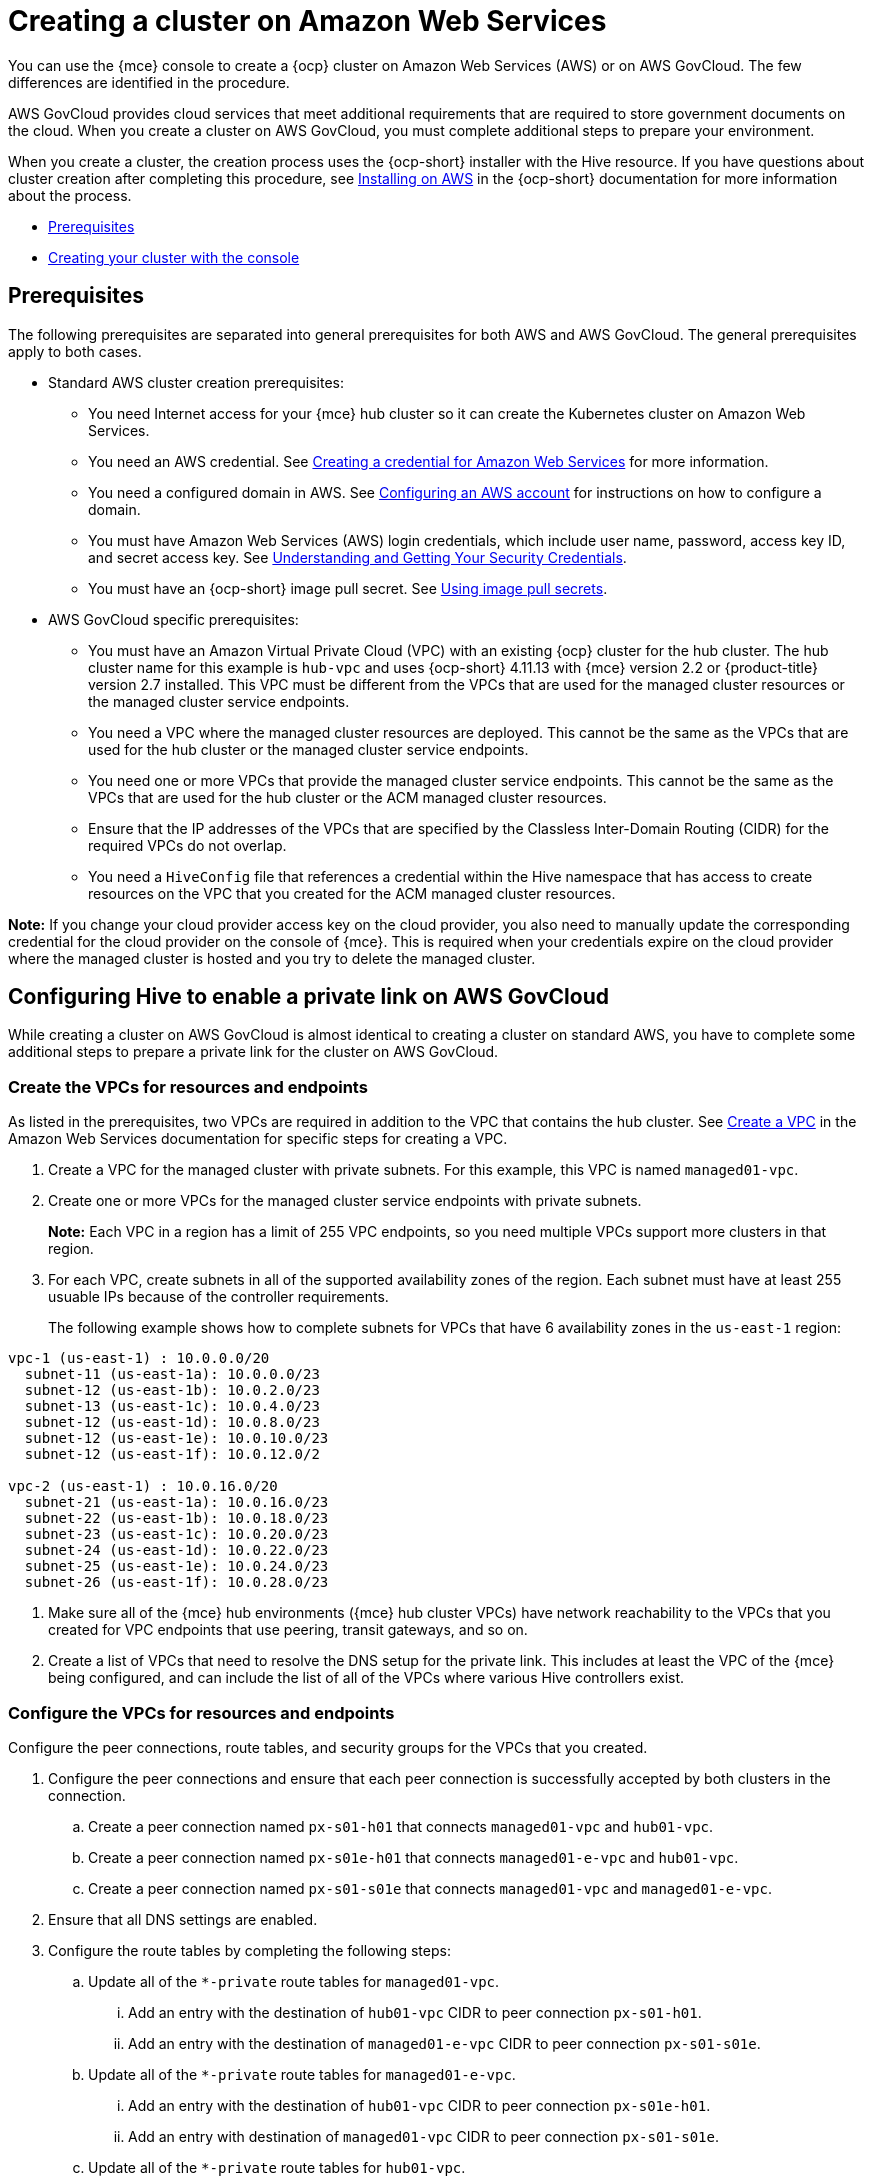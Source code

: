 [#creating-a-cluster-on-amazon-web-services]
= Creating a cluster on Amazon Web Services

You can use the {mce} console to create a {ocp} cluster on Amazon Web Services (AWS) or on AWS GovCloud. The few differences are identified in the procedure.  

AWS GovCloud provides cloud services that meet additional requirements that are required to store government documents on the cloud. When you create a cluster on AWS GovCloud, you must complete additional steps to prepare your environment.

When you create a cluster, the creation process uses the {ocp-short} installer with the Hive resource. If you have questions about cluster creation after completing this procedure, see https://access.redhat.com/documentation/en-us/openshift_container_platform/4.12/html/installing/installing-on-aws[Installing on AWS] in the {ocp-short} documentation for more information about the process.  

* <<aws_prerequisites,Prerequisites>>
* <<aws-creating-your-cluster-with-the-console,Creating your cluster with the console>>

[#aws_prerequisites]
== Prerequisites

The following prerequisites are separated into general prerequisites for both AWS and AWS GovCloud. The general prerequisites apply to both cases.

* Standard AWS cluster creation prerequisites:

** You need Internet access for your {mce} hub cluster so it can create the Kubernetes cluster on Amazon Web Services.

** You need an AWS credential. See xref:../credentials/credential_aws.adoc#creating-a-credential-for-amazon-web-services[Creating a credential for Amazon Web Services] for more information.

** You need a configured domain in AWS. See https://access.redhat.com/documentation/en-us/openshift_container_platform/4.12/html/installing/installing-on-aws#installing-aws-account[Configuring an AWS account] for instructions on how to configure a domain.

** You must have Amazon Web Services (AWS) login credentials, which include user name, password, access key ID, and secret access key. See https://docs.aws.amazon.com/general/latest/gr/aws-sec-cred-types.html[Understanding and Getting Your Security Credentials].

** You must have an {ocp-short} image pull secret. See https://access.redhat.com/documentation/en-us/openshift_container_platform/4.12/html/images/managing-images#using-image-pull-secrets[Using image pull secrets].

* AWS GovCloud specific prerequisites:

** You must have an Amazon Virtual Private Cloud (VPC) with an existing {ocp} cluster for the hub cluster. The hub cluster name for this example is `hub-vpc` and uses {ocp-short} 4.11.13 with {mce} version 2.2 or {product-title} version 2.7 installed. This VPC must be different from the VPCs that are used for the managed cluster resources or the managed cluster service endpoints.

** You need a VPC where the managed cluster resources are deployed. This cannot be the same as the VPCs that are used for the hub cluster or the managed cluster service endpoints. 

** You need one or more VPCs that provide the managed cluster service endpoints. This cannot be the same as the VPCs that are used for the hub cluster or the ACM managed cluster resources.

** Ensure that the IP addresses of the VPCs that are specified by the Classless Inter-Domain Routing (CIDR) for the required VPCs do not overlap.

** You need a `HiveConfig` file that references a credential within the Hive namespace that has access to create resources on the VPC that you created for the ACM managed cluster resources.

*Note:* If you change your cloud provider access key on the cloud provider, you also need to manually update the corresponding credential for the cloud provider on the console of {mce}. This is required when your credentials expire on the cloud provider where the managed cluster is hosted and you try to delete the managed cluster.

[#configuring-hive-to-enable-private-link-aws-gov]
== Configuring Hive to enable a private link on AWS GovCloud

While creating a cluster on AWS GovCloud is almost identical to creating a cluster on standard AWS, you have to complete some additional steps to prepare a private link for the cluster on AWS GovCloud.

[#create-vpcs-aws-govcloud]
=== Create the VPCs for resources and endpoints

As listed in the prerequisites, two VPCs are required in addition to the VPC that contains the hub cluster. See https://docs.aws.amazon.com/vpc/latest/userguide/working-with-vpcs.html#Create-VPC[Create a VPC] in the Amazon Web Services documentation for specific steps for creating a VPC.

. Create a VPC for the managed cluster with private subnets. For this example, this VPC is named `managed01-vpc`.

. Create one or more VPCs for the managed cluster service endpoints with private subnets.
+
*Note:* Each VPC in a region has a limit of 255 VPC endpoints, so you need multiple VPCs support more clusters in that region.

. For each VPC, create subnets in all of the supported availability zones of the region. Each subnet must have at least 255 usuable IPs because of the controller requirements.
+
The following example shows how to complete subnets for VPCs that have 6 availability zones in the `us-east-1` region:
----
vpc-1 (us-east-1) : 10.0.0.0/20
  subnet-11 (us-east-1a): 10.0.0.0/23
  subnet-12 (us-east-1b): 10.0.2.0/23
  subnet-13 (us-east-1c): 10.0.4.0/23
  subnet-12 (us-east-1d): 10.0.8.0/23
  subnet-12 (us-east-1e): 10.0.10.0/23
  subnet-12 (us-east-1f): 10.0.12.0/2

vpc-2 (us-east-1) : 10.0.16.0/20
  subnet-21 (us-east-1a): 10.0.16.0/23
  subnet-22 (us-east-1b): 10.0.18.0/23
  subnet-23 (us-east-1c): 10.0.20.0/23
  subnet-24 (us-east-1d): 10.0.22.0/23
  subnet-25 (us-east-1e): 10.0.24.0/23
  subnet-26 (us-east-1f): 10.0.28.0/23
----

. Make sure all of the {mce} hub environments ({mce} hub cluster VPCs) have network reachability to the VPCs that you created for VPC endpoints that use peering, transit gateways, and so on.

. Create a list of VPCs that need to resolve the DNS setup for the private link. This includes at least the VPC of the {mce} being configured, and can include the list of all of the VPCs where various Hive controllers exist.

[#configure-vpcs-aws-govcloud]
=== Configure the VPCs for resources and endpoints

Configure the peer connections, route tables, and security groups for the VPCs that you created. 

. Configure the peer connections and ensure that each peer connection is successfully accepted by both clusters in the connection. 

.. Create a peer connection named `px-s01-h01` that connects `managed01-vpc` and `hub01-vpc`.

.. Create a peer connection named `px-s01e-h01` that connects `managed01-e-vpc` and `hub01-vpc`.

.. Create a peer connection named `px-s01-s01e` that connects `managed01-vpc` and `managed01-e-vpc`.

. Ensure that all DNS settings are enabled.

. Configure the route tables by completing the following steps:

.. Update all of the `*-private` route tables for `managed01-vpc`.

... Add an entry with the destination of `hub01-vpc` CIDR to peer connection `px-s01-h01`.

... Add an entry with the destination of `managed01-e-vpc` CIDR to peer connection `px-s01-s01e`.

.. Update all of the `*-private` route tables for `managed01-e-vpc`.

... Add an entry with the destination of `hub01-vpc` CIDR to peer connection `px-s01e-h01`.

... Add an entry with destination of `managed01-vpc` CIDR to peer connection `px-s01-s01e`.

.. Update all of the `*-private` route tables for `hub01-vpc`.

... Add an entry with the destination of `managed01-e-vpc` CIDR to peer connection `px-s01e-h01`.

... Add an entry with destination of `managed01-vpc` CIDR to peer connection `px-s01-h01`.

. Configure the security groups.
+ 
Each VPC endpoint in AWS has a security group attached to control access to the endpoint. When Hive creates a VPC endpoint, it does not specify a security group. The default security group of the VPC is attached to the VPC endpoint. The default security group of the VPC must have rules to allow traffic where VPC endpoints are created from the Hive installer pods. See the [docs][control-access-vpc-endpoint] for details.

For example, if Hive is running in `hive-vpc(10.1.0.0/16)`, there must be a rule in the default
security group of the VPC where the VPC endpoint is created that allows ingress from `10.1.0.0/16`.

[#set-permissions-for-aws-private-link]
=== Set permissions for the AWS private link

You need multiple credentials to configure the AWS private link. The required permissions for these credentials depends on the type of credential.

* The credentials for ClusterDeployment require the following permissions:
+
----
ec2:CreateVpcEndpointServiceConfiguration
ec2:DescribeVpcEndpointServiceConfigurations
ec2:ModifyVpcEndpointServiceConfiguration
ec2:DescribeVpcEndpointServicePermissions
ec2:ModifyVpcEndpointServicePermissions
ec2:DeleteVpcEndpointServiceConfigurations
----

* The credentials for HiveConfig for endpoint VPCs account `.spec.awsPrivateLink.credentialsSecretRef` require the following permissions: 
---- 
ec2:DescribeVpcEndpointServices
ec2:DescribeVpcEndpoints
ec2:CreateVpcEndpoint
ec2:CreateTags
ec2:DescribeNetworkInterfaces
ec2:DescribeVPCs

ec2:DeleteVpcEndpoints

route53:CreateHostedZone
route53:GetHostedZone
route53:ListHostedZonesByVPC
route53:AssociateVPCWithHostedZone
route53:DisassociateVPCFromHostedZone
route53:CreateVPCAssociationAuthorization
route53:DeleteVPCAssociationAuthorization
route53:ListResourceRecordSets
route53:ChangeResourceRecordSets

route53:DeleteHostedZone
----

* The credentials specified in HiveConfig for associating VPCs to the private hosted zone
  (`.spec.awsPrivateLink.associatedVPCs[$idx].credentialsSecretRef`). The account where the VPC is located requires the following permissions:
+
----
route53:AssociateVPCWithHostedZone
route53:DisassociateVPCFromHostedZone
ec2:DescribeVPCs
----

. Ensure that there is a credential secret within the Hive namespace
+
The `HiveConfig` file needs to reference a credential within the Hive namespace that has permissions to create resources in a specific provided VPC. If the credential you are using to provision an AWS cluster in AWS Government is already in the Hive namespace, then you do not need to create another one. If the credential that you are using to provision an AWS cluster in AWS Government is not already in the Hive namespace, you can either replace your current credential or create an additional credential in the Hive namespace.
+
The `HiveConfig` file needs to be updated to include the following content:
+
* An AWS GovCloud credential that has the required permissions to provision resources for the given VPC.

* The addresses of the VPCs for the {ocp-short} cluster installation, as well as the service endpoints for the managed cluster. *Best practice:* Use different VPCs for the {ocp-short} cluster installation and the service endpoints.
+
The following example shows the credential content:
+
[source,yaml]
----
spec:
  awsPrivateLink:
    ## this this is list if inventory of VPCs that can be used to create VPC
    ## endpoints by the controller
    endpointVPCInventory:
    - region: us-east-1
      vpcID: vpc-1
      subnets:
      - availabilityZone: us-east-1a
        subnetID: subnet-11
      - availabilityZone: us-east-1b
        subnetID: subnet-12
      - availabilityZone: us-east-1c
        subnetID: subnet-13
      - availabilityZone: us-east-1d
        subnetID: subnet-14
      - availabilityZone: us-east-1e
        subnetID: subnet-15
      - availabilityZone: us-east-1f
        subnetID: subnet-16
    - region: us-east-1
      vpcID: vpc-2
      subnets:
      - availabilityZone: us-east-1a
        subnetID: subnet-21
      - availabilityZone: us-east-1b
        subnetID: subnet-22
      - availabilityZone: us-east-1c
        subnetID: subnet-23
      - availabilityZone: us-east-1d
        subnetID: subnet-24
      - availabilityZone: us-east-1e
        subnetID: subnet-25
      - availabilityZone: us-east-1f
        subnetID: subnet-26
    ## credentialsSecretRef points to a secret with permissions to create
    ## resources in account where the inventory of VPCs exist.
    credentialsSecretRef:
      name: <hub-account-credentials-secret-name>

    ## this is a list of VPC where various MCE clusters exists.
    associatedVPCs:
    - region: region-mce1
      vpcID: vpc-mce1
      credentialsSecretRef:
        name: <credentials-that-have-access-to-account-where-MCE1-VPC-exists>
    - region: region-mce2
      vpcID: vpc-mce2
      credentialsSecretRef:
        name: <credentials-that-have-access-to-account-where-MCE2-VPC-exists>
----
+
You can include VPC from all the regions where a private link is supported in the `endpointVPCInventory` list. The controller selects a VPC that meets the requirements for the ClusterDeployment.
+
For more information, refer to the https://github.com/openshift/hive/blob/master/docs/awsprivatelink.md#configuring-hive-to-enable-aws-private-link[Hive documentation].

[#aws-creating-your-cluster-with-the-console]
== Creating your cluster with the console

To create a cluster from the console, navigate to *Infrastructure* > *Clusters* > *Create cluster* *AWS* > *Standalone* and complete the steps in the console. 

*Note:* This procedure is for creating a cluster. If you have an existing cluster that you want to import, see xref:../cluster_lifecycle/import.adoc#importing-a-target-managed-cluster-to-the-hub-cluster[Importing a target managed cluster to the hub cluster] for those steps.

The credential that you select must have access to the resources in an AWS GovCloud region, if you create an AWS GovCloud cluster. If you need to create a credential, see xref:../credentials/credential_aws.adoc#creating-a-credential-for-amazon-web-services[Creating a credential for Amazon Web Services] for more information.

The name of the cluster is used in the hostname of the cluster.

*Important:* When you create a cluster, the controller creates a namespace for the cluster and its resources. Ensure that you include only resources for that cluster instance in that namespace. Destroying the cluster deletes the namespace and all of the resources in it.

*Tip:* Select *YAML: On* to view content updates as you enter the information in the console.

If you want to add your cluster to an existing cluster set, you must have the correct permissions on the cluster set to add it. If you do not have `cluster-admin` privileges when you are creating the cluster, you must select a cluster set on which you have `clusterset-admin` permissions. If you do not have the correct permissions on the specified cluster set, the cluster creation fails. Contact your cluster administrator to provide you with `clusterset-admin` permissions to a cluster set if you do not have any cluster set options to select.

Every managed cluster must be associated with a managed cluster set. If you do not assign the managed cluster to a `ManagedClusterSet`, it is automatically added to the `default` managed cluster set.

If there is already a base DNS domain that is associated with the selected credential that you configured with your AWS account, that value is populated in the field. You can change the value by overwriting it. This name is used in the hostname of the cluster. See https://access.redhat.com/documentation/en-us/openshift_container_platform/4.11/html/installing/installing-on-aws#installing-aws-account[Configuring an AWS account] for more information.

The release image identifies the version of the {ocp-short} image that is used to create the cluster. If the version that you want to use is available, you can select the image from the list of images. If the image that you want to use is not a standard image, you can enter the URL to the image that you want to use. See xref:../cluster_lifecycle/release_images.adoc#release-images[Release images] for more information about release images.

The node pools include the control plane pool and the worker pools. The control plane nodes share the management of the cluster activity. The information includes the following fields:

* Region: The region where you create your cluster resources. If you are creating a cluster on an AWS GovCloud provider, you must include an AWS GovCloud region for your node pools. For example, `us-gov-west-1`.

* CPU architecture: If the architecture type of the managed cluster is not the same as the architecture of your hub cluster, enter a value for the instruction set architecture of the machines in the pool. Valid values are _amd64_, _ppc64le_, _s390x_, and _arm64_.

* Zones: Specify where you want to run your control plane pools. You can select multiple zones within the region for a more distributed group of control plane nodes. A closer zone might provide faster performance, but a more distant zone might be more distributed.

* Instance type: Specify the instance type for your control plane node. You can change the type and size of your instance after it is created. 

* Root storage: Specify the amount of root storage to allocate for the cluster. 

You can create zero or more worker nodes in a worker pool to run the container workloads for the cluster. They can be in a single worker pool, or distributed across multiple worker pools. If zero worker nodes are specified, the control plane nodes also function as worker nodes. The optional information includes the following fields:

* Pool name: Provide a unique name for your pool.

* Zones: Specify where you want to run your worker pools. You can select multiple zones within the region for a more distributed group of nodes. A closer zone might provide faster performance, but a more distant zone might be more distributed.

* Instance type: Specify the instance type of your worker pools. You can change the type and size of your instance after it is created.

* Node count: Specify the node count of your worker pool. This setting is required when you define a worker pool.

* Root storage: Specify the amount of root storage allocated for your worker pool. This setting is required when you define a worker pool.

Networking details are required for your cluster, and multiple networks are required for using IPv6. For an AWS GovCloud cluster, enter the values of the block of addresses of the Hive VPC in the _Machine CIDR field. You can add an additional network by clicking *Add network*. 

Proxy information that is provided in the credential is automatically added to the proxy fields. You can use the information as it is, overwrite it, or add the information if you want to enable a proxy. The following list contains the required information for creating a proxy:  

* HTTP proxy URL: Specify the URL that should be used as a proxy for `HTTP` traffic. 

* HTTPS proxy URL: Specify the secure proxy URL that should be used for `HTTPS` traffic. If no value is provided, the same value as the `HTTP Proxy URL` is used for both `HTTP` and `HTTPS`.

* No proxy domains: A comma-separated list of domains that should bypass the proxy. Begin a domain name with a period `.` to include all of the subdomains that are in that domain. Add an asterisk `*` to bypass the proxy for all destinations. 

* Additional trust bundle: One or more additional CA certificates that are required for proxying HTTPS connections.

When creating an AWS GovCloud cluster or using a private environment, complete the fields on the _AWS private configuration_ page with the AMI ID and the subnet values.

Ensure that the value of `spec:platform:aws:privateLink:enabled` is set to `true` in the `ClusterDeployment.yaml` file.  

When you review your information and optionally customize it before creating the cluster, you can select *YAML: On* to view the `install-config.yaml` file content in the panel. You can edit the YAML file with your custom settings, if you have any updates.

*Note:* You do not have to run the `kubectl` command that is provided with the cluster details to import the cluster. When you create the cluster, it is automatically configured under the management of {mce}. 

Continue with xref:../cluster_lifecycle/access_cluster.adoc#accessing-your-cluster[Accessing your cluster] for instructions for accessing your cluster. 
